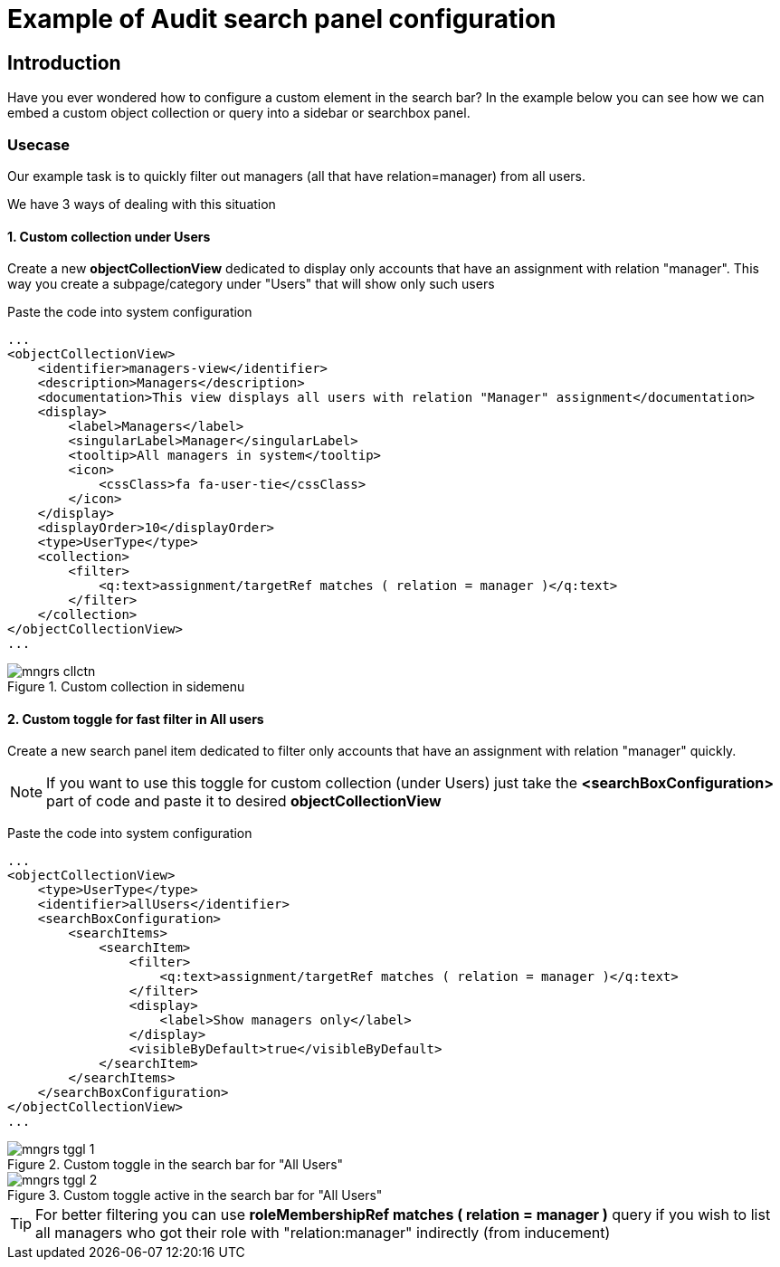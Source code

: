 = Example of Audit search panel configuration
:page-nav-title: Example: Custom collection in searchbox
:page-wiki-name: Example of custom collection view in searchbox

== Introduction

Have you ever wondered how to configure a custom element in the search bar? In the example below you can see how we can embed a custom object collection or query into a sidebar or searchbox panel.

=== Usecase

Our example task is to quickly filter out managers (all that have relation=manager) from all users.

We have 3 ways of dealing with this situation

==== 1. Custom collection under Users
Create a new *objectCollectionView* dedicated to display only accounts that have an assignment with relation "manager". This way you create a subpage/category under "Users" that will show only such users

Paste the code into system configuration
[source,xml]
----
...
<objectCollectionView>
    <identifier>managers-view</identifier>
    <description>Managers</description>
    <documentation>This view displays all users with relation "Manager" assignment</documentation>
    <display>
        <label>Managers</label>
        <singularLabel>Manager</singularLabel>
        <tooltip>All managers in system</tooltip>
        <icon>
            <cssClass>fa fa-user-tie</cssClass>
        </icon>
    </display>
    <displayOrder>10</displayOrder>
    <type>UserType</type>
    <collection>
        <filter>
            <q:text>assignment/targetRef matches ( relation = manager )</q:text>
        </filter>
    </collection>
</objectCollectionView>
...
----

.Custom collection in sidemenu
image::mngrs-cllctn.png[]

==== 2. Custom toggle for fast filter in All users
Create a new search panel item dedicated to filter only accounts that have an assignment with relation "manager" quickly.

NOTE: If you want to use this toggle for custom collection (under Users) just take the *<searchBoxConfiguration>* part of code and paste it to desired *objectCollectionView*

Paste the code into system configuration
[source,xml]
----
...
<objectCollectionView>
    <type>UserType</type>
    <identifier>allUsers</identifier>
    <searchBoxConfiguration>
        <searchItems>
            <searchItem>
                <filter>
                    <q:text>assignment/targetRef matches ( relation = manager )</q:text>
                </filter>
                <display>
                    <label>Show managers only</label>
                </display>
                <visibleByDefault>true</visibleByDefault>
            </searchItem>
        </searchItems>
    </searchBoxConfiguration>
</objectCollectionView>
...
----
.Custom toggle in the search bar for "All Users"
image::mngrs-tggl-1.png[]

.Custom toggle active in the search bar for "All Users"
image::mngrs-tggl-2.png[]

TIP: For better filtering you can use *roleMembershipRef matches ( relation = manager )* query if you wish to list all managers who got their role with "relation:manager" indirectly (from inducement)
